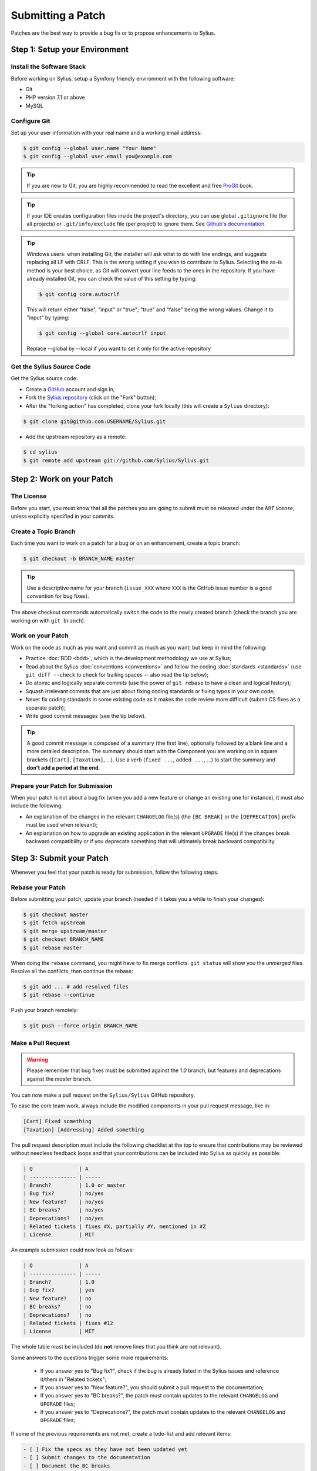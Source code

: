 Submitting a Patch
==================

Patches are the best way to provide a bug fix or to propose enhancements to
Sylius.

Step 1: Setup your Environment
------------------------------

Install the Software Stack
~~~~~~~~~~~~~~~~~~~~~~~~~~

Before working on Sylius, setup a Symfony friendly environment with the following
software:

* Git
* PHP version 7.1 or above
* MySQL

Configure Git
~~~~~~~~~~~~~

Set up your user information with your real name and a working email address:

.. code-block:: bash

    $ git config --global user.name "Your Name"
    $ git config --global user.email you@example.com

.. tip::

    If you are new to Git, you are highly recommended to read the excellent and
    free `ProGit`_ book.

.. tip::

    If your IDE creates configuration files inside the project's directory,
    you can use global ``.gitignore`` file (for all projects) or
    ``.git/info/exclude`` file (per project) to ignore them. See
    `Github's documentation`_.

.. tip::

    Windows users: when installing Git, the installer will ask what to do with
    line endings, and suggests replacing all LF with CRLF. This is the wrong
    setting if you wish to contribute to Sylius. Selecting the as-is method is
    your best choice, as Git will convert your line feeds to the ones in the
    repository. If you have already installed Git, you can check the value of
    this setting by typing:

    .. code-block:: bash

        $ git config core.autocrlf

    This will return either "false", "input" or "true"; "true" and "false" being
    the wrong values. Change it to "input" by typing:

    .. code-block:: bash

        $ git config --global core.autocrlf input

    Replace --global by --local if you want to set it only for the active
    repository

Get the Sylius Source Code
~~~~~~~~~~~~~~~~~~~~~~~~~~

Get the Sylius source code:

* Create a `GitHub`_ account and sign in;

* Fork the `Sylius repository`_ (click on the "Fork" button);

* After the "forking action" has completed, clone your fork locally
  (this will create a ``Sylius`` directory):

.. code-block:: bash

      $ git clone git@github.com:USERNAME/Sylius.git

* Add the upstream repository as a remote:

.. code-block:: bash

      $ cd sylius
      $ git remote add upstream git://github.com/Sylius/Sylius.git

Step 2: Work on your Patch
--------------------------

The License
~~~~~~~~~~~

Before you start, you must know that all the patches you are going to submit
must be released under the *MIT license*, unless explicitly specified in your
commits.

Create a Topic Branch
~~~~~~~~~~~~~~~~~~~~~

Each time you want to work on a patch for a bug or on an enhancement, create a
topic branch:

.. code-block:: bash

    $ git checkout -b BRANCH_NAME master

.. tip::

    Use a descriptive name for your branch (``issue_XXX`` where ``XXX`` is the
    GitHub issue number is a good convention for bug fixes).

The above checkout commands automatically switch the code to the newly created
branch (check the branch you are working on with ``git branch``).

Work on your Patch
~~~~~~~~~~~~~~~~~~

Work on the code as much as you want and commit as much as you want; but keep
in mind the following:

* Practice :doc:`BDD <bdd>`, which is the development methodology we use at Sylius;

* Read about the Sylius :doc:`conventions <conventions>` and follow the
  coding :doc:`standards <standards>` (use ``git diff --check`` to check for
  trailing spaces -- also read the tip below);

* Do atomic and logically separate commits (use the power of ``git rebase`` to
  have a clean and logical history);

* Squash irrelevant commits that are just about fixing coding standards or
  fixing typos in your own code;

* Never fix coding standards in some existing code as it makes the code review
  more difficult (submit CS fixes as a separate patch);

* Write good commit messages (see the tip below).

.. tip::

    A good commit message is composed of a summary (the first line),
    optionally followed by a blank line and a more detailed description. The
    summary should start with the Component you are working on in square
    brackets (``[Cart]``, ``[Taxation]``, ...). Use a
    verb (``fixed ...``, ``added ...``, ...) to start the summary and **don't
    add a period at the end**.

Prepare your Patch for Submission
~~~~~~~~~~~~~~~~~~~~~~~~~~~~~~~~~

When your patch is not about a bug fix (when you add a new feature or change
an existing one for instance), it must also include the following:

* An explanation of the changes in the relevant ``CHANGELOG`` file(s) (the
  ``[BC BREAK]`` or the ``[DEPRECATION]`` prefix must be used when relevant);

* An explanation on how to upgrade an existing application in the relevant
  ``UPGRADE`` file(s) if the changes break backward compatibility or if you
  deprecate something that will ultimately break backward compatibility.

Step 3: Submit your Patch
-------------------------

Whenever you feel that your patch is ready for submission, follow the
following steps.

Rebase your Patch
~~~~~~~~~~~~~~~~~

Before submitting your patch, update your branch (needed if it takes you a
while to finish your changes):

.. code-block:: bash

    $ git checkout master
    $ git fetch upstream
    $ git merge upstream/master
    $ git checkout BRANCH_NAME
    $ git rebase master

When doing the ``rebase`` command, you might have to fix merge conflicts.
``git status`` will show you the *unmerged* files. Resolve all the conflicts,
then continue the rebase:

.. code-block:: bash

    $ git add ... # add resolved files
    $ git rebase --continue

Push your branch remotely:

.. code-block:: bash

    $ git push --force origin BRANCH_NAME

Make a Pull Request
~~~~~~~~~~~~~~~~~~~

.. warning::

    Please remember that bug fixes must be submitted against the `1.0` branch,
    but features and deprecations against the `master` branch.

You can now make a pull request on the ``Sylius/Sylius`` GitHub repository.

To ease the core team work, always include the modified components in your
pull request message, like in:

.. code-block:: text

    [Cart] Fixed something
    [Taxation] [Addressing] Added something

The pull request description must include the following checklist at the top
to ensure that contributions may be reviewed without needless feedback
loops and that your contributions can be included into Sylius as quickly as
possible:

.. code-block:: text

    | Q               | A
    | --------------- | -----
    | Branch?         | 1.0 or master
    | Bug fix?        | no/yes
    | New feature?    | no/yes
    | BC breaks?      | no/yes
    | Deprecations?   | no/yes
    | Related tickets | fixes #X, partially #Y, mentioned in #Z
    | License         | MIT

An example submission could now look as follows:

.. code-block:: text

    | Q               | A
    | --------------- | -----
    | Branch?         | 1.0
    | Bug fix?        | yes
    | New feature?    | no
    | BC breaks?      | no
    | Deprecations?   | no
    | Related tickets | fixes #12
    | License         | MIT

The whole table must be included (do **not** remove lines that you think are
not relevant).

Some answers to the questions trigger some more requirements:

 * If you answer yes to "Bug fix?", check if the bug is already listed in the
   Sylius issues and reference it/them in "Related tickets";

 * If you answer yes to "New feature?", you should submit a pull request to the
   documentation;

 * If you answer yes to "BC breaks?", the patch must contain updates to the
   relevant ``CHANGELOG`` and ``UPGRADE`` files;

 * If you answer yes to "Deprecations?", the patch must contain updates to the
   relevant ``CHANGELOG`` and ``UPGRADE`` files;

If some of the previous requirements are not met, create a todo-list and add
relevant items:

.. code-block:: text

    - [ ] Fix the specs as they have not been updated yet
    - [ ] Submit changes to the documentation
    - [ ] Document the BC breaks

If the code is not finished yet because you don't have time to finish it or
because you want early feedback on your work, add an item to todo-list:

.. code-block:: text

    - [ ] Finish the feature
    - [ ] Gather feedback for my changes

As long as you have items in the todo-list, please prefix the pull request
title with "[WIP]".

In the pull request description, give as much details as possible about your
changes (don't hesitate to give code examples to illustrate your points). If
your pull request is about adding a new feature or modifying an existing one,
explain the rationale for the changes. The pull request description helps the
code review.

In addition to this "code" pull request, you must also send a pull request to
the `documentation repository`_ to update the documentation when appropriate.

Rework your Patch
~~~~~~~~~~~~~~~~~

Based on the feedback on the pull request, you might need to rework your
patch. Before re-submitting the patch, rebase with ``upstream/master``, don't merge; and force the push to the origin:

.. code-block:: bash

    $ git rebase -f upstream/master
    $ git push --force origin BRANCH_NAME

.. note::

    When doing a ``push --force``, always specify the branch name explicitly
    to avoid messing other branches in the repo (``--force`` tells Git that
    you really want to mess with things so do it carefully).

Often, Sylius team members will ask you to "squash" your commits. This means you will
convert many commits to one commit. To do this, use the rebase command:

.. code-block:: bash

    $ git rebase -i upstream/master
    $ git push --force origin BRANCH_NAME

After you type this command, an editor will popup showing a list of commits:

.. code-block:: text

    pick 1a31be6 first commit
    pick 7fc64b4 second commit
    pick 7d33018 third commit

To squash all commits into the first one, remove the word ``pick`` before the
second and the last commits, and replace it by the word ``squash`` or just
``s``. When you save, Git will start rebasing, and if successful, will ask
you to edit the commit message, which by default is a listing of the commit
messages of all the commits. When you are finished, execute the push command.

.. _ProGit:                                http://git-scm.com/book
.. _GitHub:                                https://github.com/signup/free
.. _`GitHub's Documentation`:              https://help.github.com/articles/ignoring-files
.. _`Sylius repository`:                   https://github.com/Sylius/Sylius
.. _travis-ci.org:                         https://travis-ci.org/
.. _`travis-ci.org status icon`:           http://about.travis-ci.org/docs/user/status-images/
.. _`travis-ci.org Getting Started Guide`: http://about.travis-ci.org/docs/user/getting-started/
.. _`documentation repository`:            https://github.com/Sylius/Sylius-Docs
.. _`PSR-1`:                               http://www.php-fig.org/psr/psr-1/
.. _`PSR-2`:                               http://www.php-fig.org/psr/psr-2/
